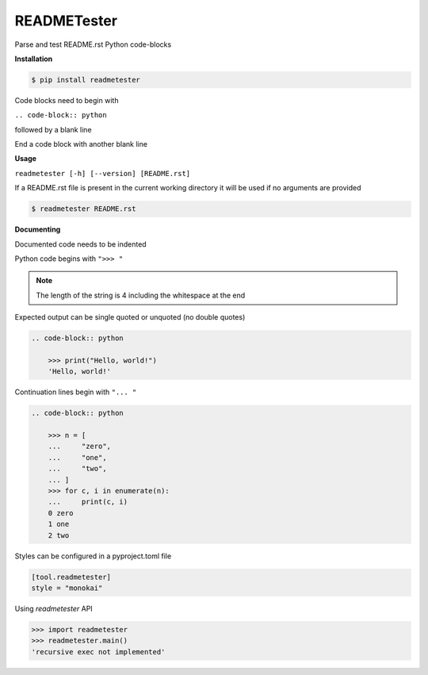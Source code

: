 READMETester
============
.. image:: https://github.com/jshwi/readmetester/workflows/build/badge.svg
    :target: https://github.com/jshwi/readmetester/workflows/build/badge.svg
    :alt: build
.. image:: https://img.shields.io/badge/python-3.8-blue.svg
    :target: https://www.python.org/downloads/release/python-380
    :alt: python3.8
.. image:: https://img.shields.io/pypi/v/readmetester
    :target: https://img.shields.io/pypi/v/readmetester
    :alt: pypi
.. image:: https://codecov.io/gh/jshwi/readmetester/branch/master/graph/badge.svg
    :target: https://codecov.io/gh/jshwi/readmetester
    :alt: codecov.io
.. image:: https://img.shields.io/badge/License-MIT-blue.svg
    :target: https://lbesson.mit-license.org/
    :alt: mit
.. image:: https://img.shields.io/badge/code%20style-black-000000.svg
    :target: https://github.com/psf/black
    :alt: black

Parse and test README.rst Python code-blocks

**Installation**

.. code-block:: console

    $ pip install readmetester
..

Code blocks need to begin with

``.. code-block:: python``

followed by a blank line

End a code block with another blank line

**Usage**

``readmetester [-h] [--version] [README.rst]``

If a README.rst file is present in the current working directory it will be used if no arguments are provided

.. code-block:: console

    $ readmetester README.rst
..

**Documenting**

Documented code needs to be indented

Python code begins with ``">>> "``

.. note::

    The length of the string is 4 including the whitespace at the end
..

Expected output can be single quoted or unquoted (no double quotes)

.. code-block:: RST

    .. code-block:: python

        >>> print("Hello, world!")
        'Hello, world!'

Continuation lines begin with ``"... "``

.. code-block:: RST

    .. code-block:: python

        >>> n = [
        ...     "zero",
        ...     "one",
        ...     "two",
        ... ]
        >>> for c, i in enumerate(n):
        ...     print(c, i)
        0 zero
        1 one
        2 two


Styles can be configured in a pyproject.toml file

.. code-block:: toml

    [tool.readmetester]
    style = "monokai"


Using `readmetester` API

.. code-block:: python

    >>> import readmetester
    >>> readmetester.main()
    'recursive exec not implemented'
